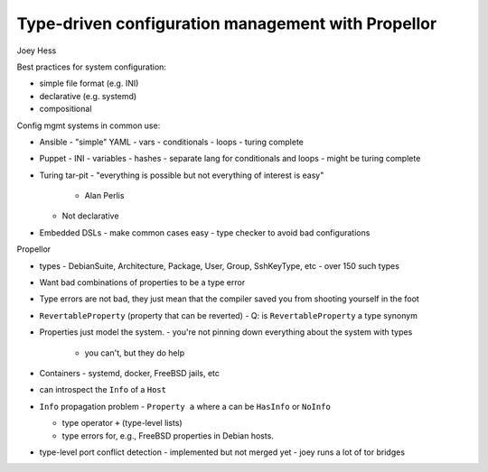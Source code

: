 Type-driven configuration management with Propellor
===================================================

Joey Hess

Best practices for system configuration:

- simple file format (e.g. INI)
- declarative (e.g. systemd)
- compositional

Config mgmt systems in common use:

- Ansible
  - "simple" YAML
  - vars
  - conditionals
  - loops
  - turing complete
- Puppet
  - INI
  - variables
  - hashes
  - separate lang for conditionals and loops
  - might be turing complete

- Turing tar-pit
  - "everything is possible but not everything of interest is easy"
    - Alan Perlis
  - Not declarative
- Embedded DSLs
  - make common cases easy
  - type checker to avoid bad configurations

Propellor

- types
  - DebianSuite, Architecture, Package, User, Group, SshKeyType, etc
  - over 150 such types

- Want bad combinations of properties to be a type error
- Type errors are not bad, they just mean that the compiler saved
  you from shooting yourself in the foot

- ``RevertableProperty`` (property that can be reverted)
  - Q: is ``RevertableProperty`` a type synonym

- Properties just model the system.
  - you're not pinning down everything about the system with types
    - you can't, but they do help

- Containers
  - systemd, docker, FreeBSD jails, etc

- can introspect the ``Info`` of a ``Host``

- ``Info`` propagation problem
  - ``Property a`` where a can be ``HasInfo`` or ``NoInfo``

  - type operator ``+`` (type-level lists)
  - type errors for, e.g., FreeBSD properties in Debian hosts.

- type-level port conflict detection
  - implemented but not merged yet
  - joey runs a lot of tor bridges
